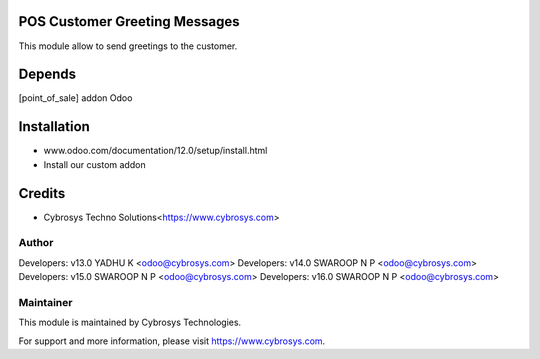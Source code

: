 
POS Customer Greeting Messages
==============================
This module allow to send greetings to the customer.

Depends
=======
[point_of_sale] addon Odoo


Installation
============

- www.odoo.com/documentation/12.0/setup/install.html
- Install our custom addon

Credits
=======
* Cybrosys Techno Solutions<https://www.cybrosys.com>

Author
------

Developers: v13.0 YADHU K <odoo@cybrosys.com>
Developers: v14.0 SWAROOP N P <odoo@cybrosys.com>
Developers: v15.0 SWAROOP N P <odoo@cybrosys.com>
Developers: v16.0 SWAROOP N P <odoo@cybrosys.com>

Maintainer
----------

This module is maintained by Cybrosys Technologies.

For support and more information, please visit https://www.cybrosys.com.

